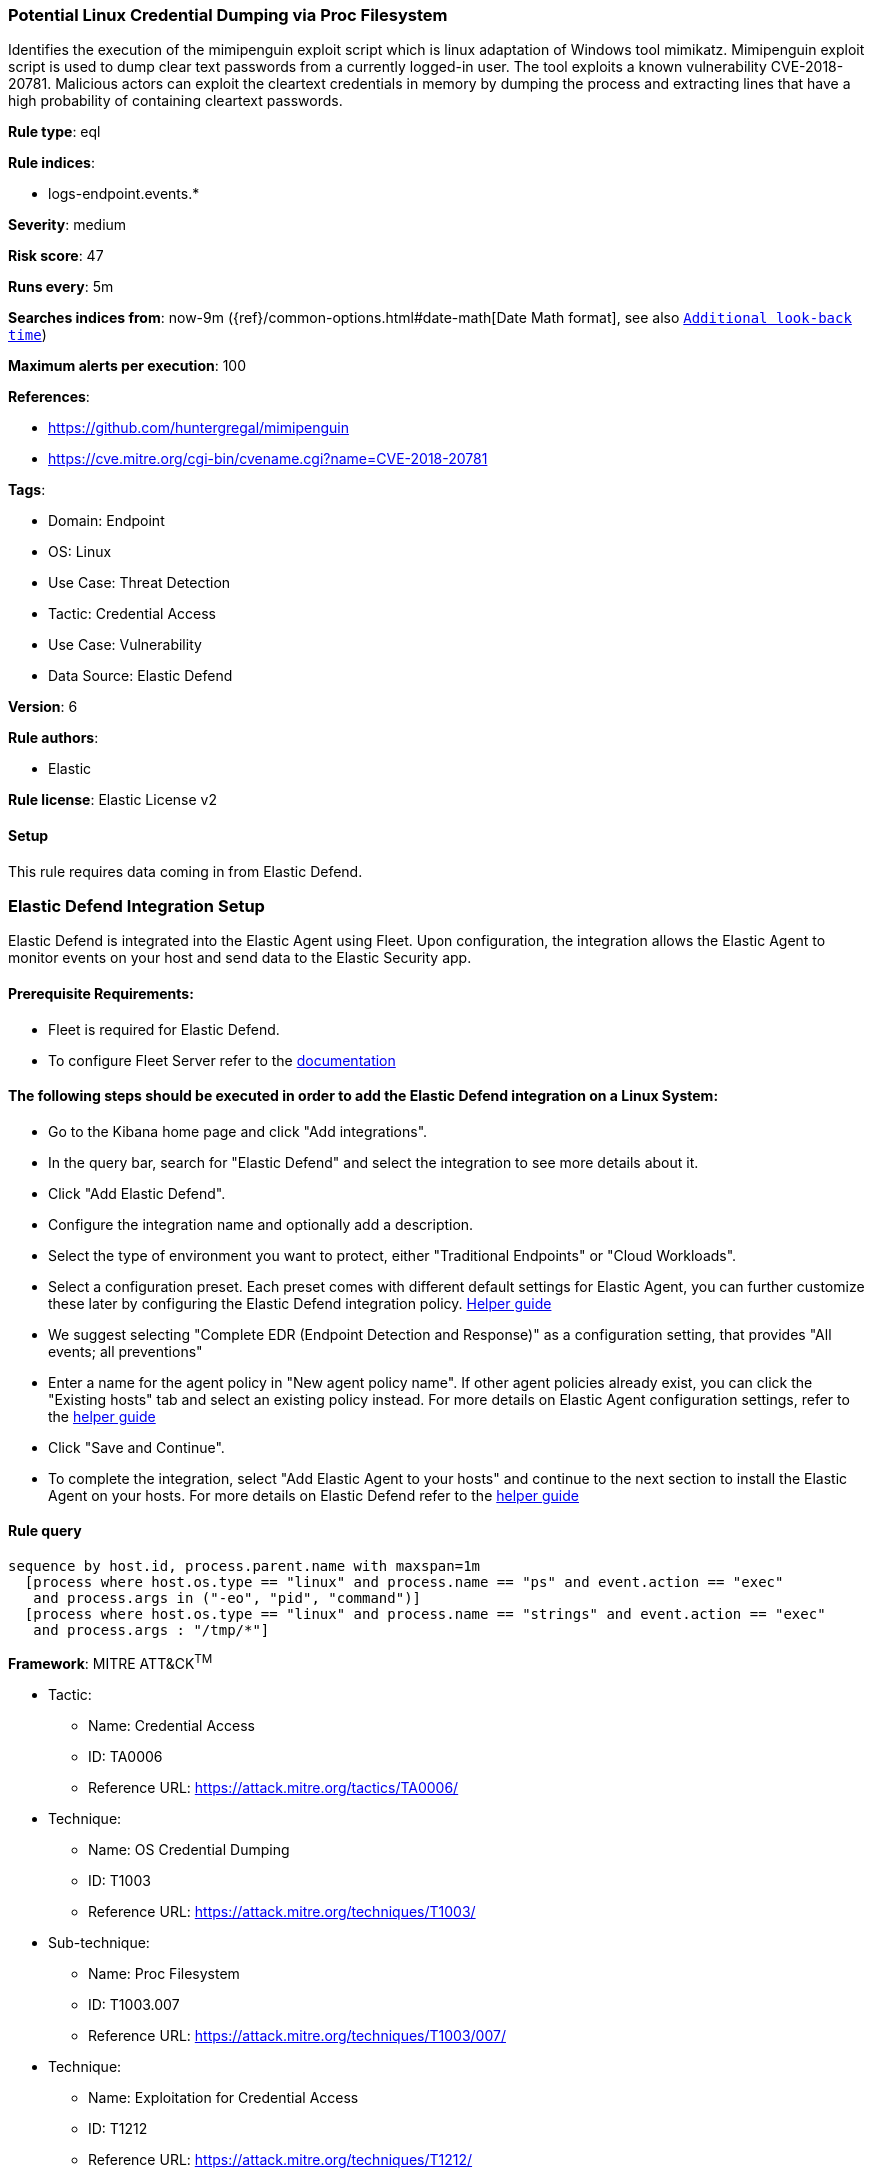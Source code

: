 [[prebuilt-rule-8-12-5-potential-linux-credential-dumping-via-proc-filesystem]]
=== Potential Linux Credential Dumping via Proc Filesystem

Identifies the execution of the mimipenguin exploit script which is linux adaptation of Windows tool mimikatz. Mimipenguin exploit script is used to dump clear text passwords from a currently logged-in user. The tool exploits a known vulnerability CVE-2018-20781. Malicious actors can exploit the cleartext credentials in memory by dumping the process and extracting lines that have a high probability of containing cleartext passwords.

*Rule type*: eql

*Rule indices*: 

* logs-endpoint.events.*

*Severity*: medium

*Risk score*: 47

*Runs every*: 5m

*Searches indices from*: now-9m ({ref}/common-options.html#date-math[Date Math format], see also <<rule-schedule, `Additional look-back time`>>)

*Maximum alerts per execution*: 100

*References*: 

* https://github.com/huntergregal/mimipenguin
* https://cve.mitre.org/cgi-bin/cvename.cgi?name=CVE-2018-20781

*Tags*: 

* Domain: Endpoint
* OS: Linux
* Use Case: Threat Detection
* Tactic: Credential Access
* Use Case: Vulnerability
* Data Source: Elastic Defend

*Version*: 6

*Rule authors*: 

* Elastic

*Rule license*: Elastic License v2


==== Setup



This rule requires data coming in from Elastic Defend.

### Elastic Defend Integration Setup
Elastic Defend is integrated into the Elastic Agent using Fleet. Upon configuration, the integration allows the Elastic Agent to monitor events on your host and send data to the Elastic Security app.

#### Prerequisite Requirements:
- Fleet is required for Elastic Defend.
- To configure Fleet Server refer to the https://www.elastic.co/guide/en/fleet/current/fleet-server.html[documentation]

#### The following steps should be executed in order to add the Elastic Defend integration on a Linux System:
- Go to the Kibana home page and click "Add integrations".
- In the query bar, search for "Elastic Defend" and select the integration to see more details about it.
- Click "Add Elastic Defend".
- Configure the integration name and optionally add a description.
- Select the type of environment you want to protect, either "Traditional Endpoints" or "Cloud Workloads".
- Select a configuration preset. Each preset comes with different default settings for Elastic Agent, you can further customize these later by configuring the Elastic Defend integration policy. https://www.elastic.co/guide/en/security/current/configure-endpoint-integration-policy.html[Helper guide]
- We suggest selecting "Complete EDR (Endpoint Detection and Response)" as a configuration setting, that provides "All events; all preventions"
- Enter a name for the agent policy in "New agent policy name". If other agent policies already exist, you can click the "Existing hosts" tab and select an existing policy instead.
For more details on Elastic Agent configuration settings, refer to the https://www.elastic.co/guide/en/fleet/8.10/agent-policy.html[helper guide]
- Click "Save and Continue".
- To complete the integration, select "Add Elastic Agent to your hosts" and continue to the next section to install the Elastic Agent on your hosts.
For more details on Elastic Defend refer to the https://www.elastic.co/guide/en/security/current/install-endpoint.html[helper guide]



==== Rule query


[source, js]
----------------------------------
sequence by host.id, process.parent.name with maxspan=1m
  [process where host.os.type == "linux" and process.name == "ps" and event.action == "exec"
   and process.args in ("-eo", "pid", "command")]
  [process where host.os.type == "linux" and process.name == "strings" and event.action == "exec"
   and process.args : "/tmp/*"]

----------------------------------

*Framework*: MITRE ATT&CK^TM^

* Tactic:
** Name: Credential Access
** ID: TA0006
** Reference URL: https://attack.mitre.org/tactics/TA0006/
* Technique:
** Name: OS Credential Dumping
** ID: T1003
** Reference URL: https://attack.mitre.org/techniques/T1003/
* Sub-technique:
** Name: Proc Filesystem
** ID: T1003.007
** Reference URL: https://attack.mitre.org/techniques/T1003/007/
* Technique:
** Name: Exploitation for Credential Access
** ID: T1212
** Reference URL: https://attack.mitre.org/techniques/T1212/
